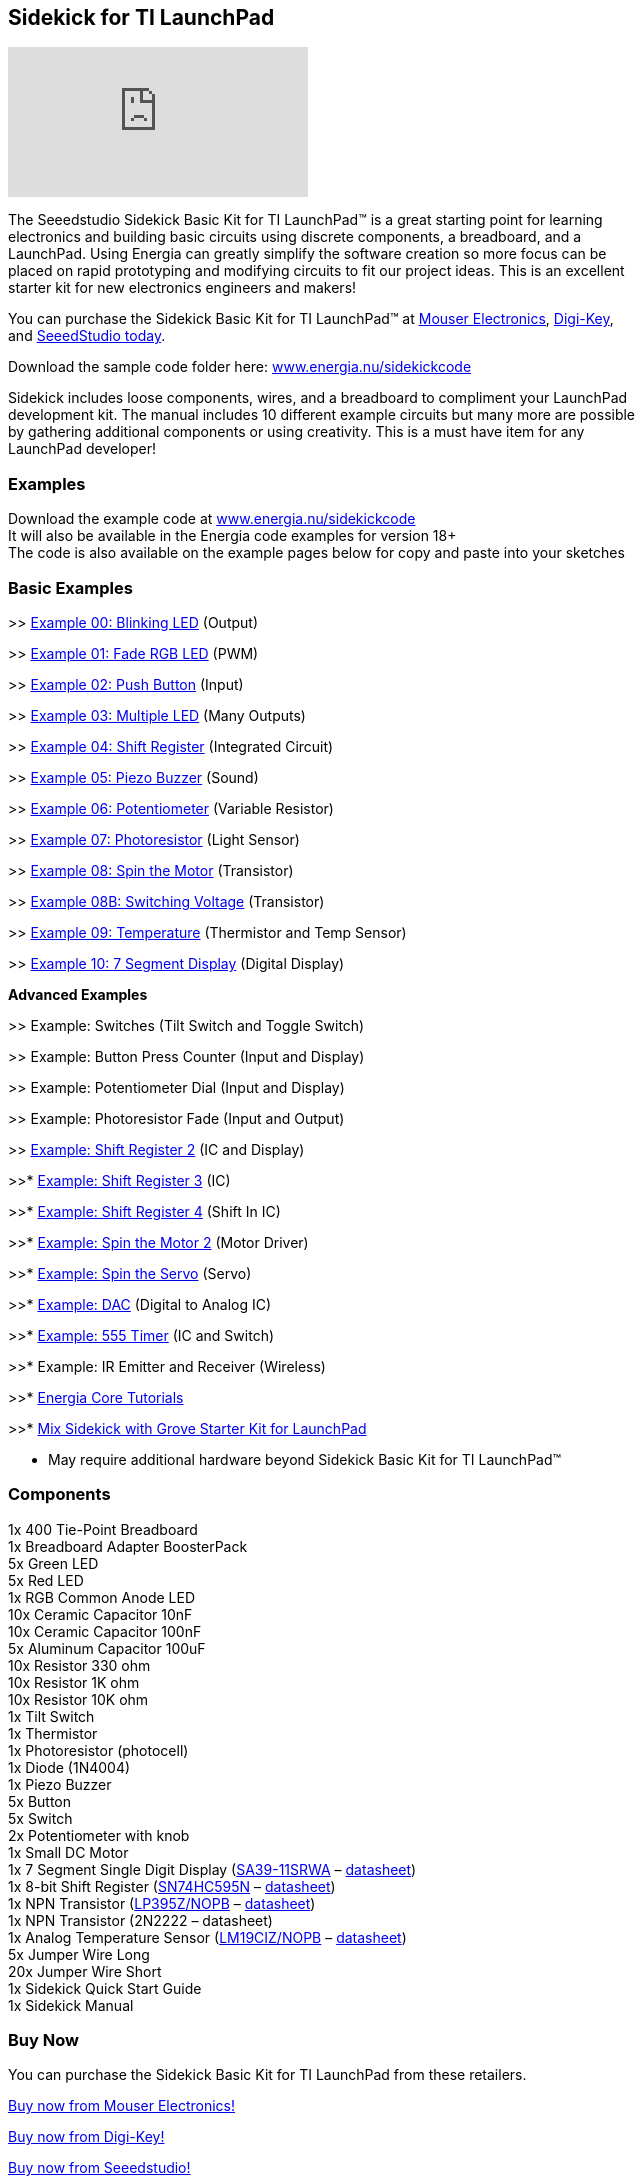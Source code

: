 == Sidekick for TI LaunchPad ==

video::iuAYQKBJkhM[youtube]

The Seeedstudio Sidekick Basic Kit for TI LaunchPad™ is a great starting point for learning +
electronics and building basic circuits using discrete components, a breadboard, and a +
LaunchPad. Using Energia can greatly simplify the software creation so more focus can be +
placed on rapid prototyping and modifying circuits to fit our project ideas.  This is an excellent +
starter kit for new electronics engineers and makers!

You can purchase the Sidekick Basic Kit for TI LaunchPad™ at https://www.mouser.com/ProductDetail/106060002?R=0virtualkey0virtualkey106060002[Mouser Electronics], https://www.digikey.com/product-detail/en/106060002/1597-1149-ND/5774940[Digi-Key], +
and https://www.seeedstudio.com/Sidekick-Basic-Kit-for-TI-LaunchPad-p-2571.html[SeeedStudio today].

Download the sample code folder here: http://energia.nu/wordpress/wp-content/uploads/2015/11/Sidekick_LaunchPad.zip[www.energia.nu/sidekickcode]

Sidekick includes loose components, wires, and a breadboard to compliment your LaunchPad +
development kit. The manual includes 10 different example circuits but many more are possible +
by gathering additional components or using creativity.  This is a must have item for any + 
LaunchPad developer!

=== Examples ===

Download the example code at http://energia.nu/wordpress/wp-content/uploads/2015/11/Sidekick_LaunchPad.zip[www.energia.nu/sidekickcode] +
It will also be available in the Energia code examples for version 18+ +
The code is also available on the example pages below for copy and paste into your sketches

=== Basic Examples ===

>> http://energia.nu/guide/sidekick/sidekick_blink/[Example 00: Blinking LED] (Output)

>> http://energia.nu/guide/sidekick/sidekick_fadergbled/[Example 01: Fade RGB LED] (PWM)

>> http://energia.nu/guide/sidekick/sidekick_pushbutton/[Example 02: Push Button] (Input)

>> http://energia.nu/guide/sidekick/sidekick_blinkmultiple/[Example 03: Multiple LED] (Many Outputs)

>> http://energia.nu/guide/sidekick/sidekick_shiftregister/[Example 04: Shift Register] (Integrated Circuit)

>> http://energia.nu/guide/sidekick/sidekick_piezobuzzer/[Example 05: Piezo Buzzer] (Sound)

>> http://energia.nu/guide/sidekick/sidekick_potentiometer/[Example 06: Potentiometer] (Variable Resistor)

>> http://energia.nu/guide/sidekick/sidekick_photoresistor/[Example 07: Photoresistor] (Light Sensor)

>> http://energia.nu/guide/sidekick/sidekick_spinmotor/[Example 08: Spin the Motor] (Transistor)

>> http://energia.nu/guide/sidekick/sidekick_switchvoltage/[Example 08B: Switching Voltage] (Transistor)

>> http://energia.nu/guide/sidekick/sidekick_temperature/[Example 09: Temperature] (Thermistor and Temp Sensor)

>> http://energia.nu/guide/sidekick/sidekick_sevensegmentdisplay/[Example 10: 7 Segment Display] (Digital Display)

*Advanced Examples*

>> Example: Switches (Tilt Switch and Toggle Switch)

>> Example: Button Press Counter (Input and Display)

>> Example: Potentiometer Dial (Input and Display)

>> Example: Photoresistor Fade (Input and Output)

>> http://energia.nu/guide/sidekick/sidekick_shiftregister2/[Example: Shift Register 2] (IC and Display)

>>* http://energia.nu/guide/sidekick/sidekick_shiftregister3/[Example: Shift Register 3] (IC)

>>* http://energia.nu/guide/sidekick/sidekick_shiftregister4/[Example: Shift Register 4] (Shift In IC)

>>* http://energia.nu/guide/sidekick/sidekick_spinmotor2/[Example: Spin the Motor 2] (Motor Driver)

>>* http://energia.nu/guide/sidekick/sidekick_spinservo/[Example: Spin the Servo] (Servo)

>>* http://energia.nu/guide/sidekick/sidekick_dac/[Example: DAC] (Digital to Analog IC)

>>* http://energia.nu/guide/sidekick/sidekick_555timer/[Example: 555 Timer] (IC and Switch)

>>* Example: IR Emitter and Receiver (Wireless)

>>* http://energia.nu/guide/#tutorials[Energia Core Tutorials]

>>* http://energia.nu/guide/grove-starter-kit/[Mix Sidekick with Grove Starter Kit for LaunchPad]

* May require additional hardware beyond Sidekick Basic Kit for TI LaunchPad™

=== Components ===

1x 400 Tie-Point Breadboard +
1x Breadboard Adapter BoosterPack +
5x Green LED +
5x Red LED + 
1x RGB Common Anode LED +
10x Ceramic Capacitor 10nF +
10x Ceramic Capacitor 100nF + 
5x Aluminum Capacitor 100uF +
10x Resistor 330 ohm + 
10x Resistor 1K ohm +
10x Resistor 10K ohm +
1x Tilt Switch +
1x Thermistor +
1x Photoresistor (photocell) +
1x Diode (1N4004) +
1x Piezo Buzzer +
5x Button +
5x Switch +
2x Potentiometer with knob +
1x Small DC Motor +
1x 7 Segment Single Digit Display (http://www.kingbrightusa.com/error/baditem.asp[SA39-11SRWA] – http://energia.nu/wordpress/wp-content/uploads/2015/07/SevenSegmentDS.pdf[datasheet]) +
1x 8-bit Shift Register (http://www.ti.com/product/SN74HC595[SN74HC595N] – http://www.ti.com/lit/ds/symlink/sn74hc595.pdf[datasheet]) +
1x NPN Transistor (http://www.ti.com/product/LP395[LP395Z/NOPB] – http://www.ti.com/lit/ds/symlink/lp395.pdf[datasheet]) +
1x NPN Transistor (2N2222 – datasheet) +
1x Analog Temperature Sensor (http://www.ti.com/product/LM19[LM19CIZ/NOPB] – http://www.ti.com/lit/ds/symlink/lm19.pdf[datasheet]) +
5x Jumper Wire Long +
20x Jumper Wire Short +
1x Sidekick Quick Start Guide +
1x Sidekick Manual +

=== Buy Now ===

You can purchase the Sidekick Basic Kit for TI LaunchPad from these retailers.

https://www.mouser.com/ProductDetail/106060002?R=0virtualkey0virtualkey106060002[Buy now from Mouser Electronics!]

https://www.digikey.com/product-detail/en/106060002/1597-1149-ND/5774940[Buy now from Digi-Key!]

https://www.seeedstudio.com/Sidekick-Basic-Kit-for-TI-LaunchPad-p-2571.html[Buy now from Seeedstudio!]

image::SEEED-logo1-W280.jpg[]
image::logo.png[]

*Sidekick*   http://energia.nu/guide/sidekick/#examples[Examples] | http://energia.nu/guide/sidekick/#components[Components List] | http://energia.nu/guide/sidekick/#buy[Buy Now]

 